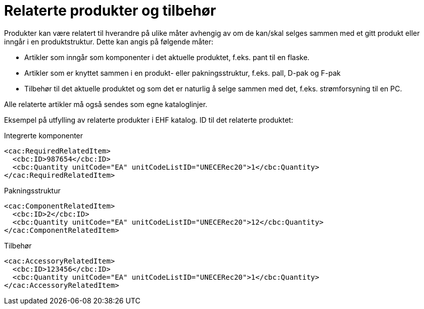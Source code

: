 = Relaterte produkter og tilbehør

Produkter kan være relatert til hverandre på ulike måter avhengig av om de kan/skal selges sammen med et gitt produkt eller inngår i en produktstruktur. Dette kan angis på følgende måter:

* Artikler som inngår som komponenter i det aktuelle produktet, f.eks. pant til en flaske.
* Artikler som er knyttet sammen i en produkt- eller pakningsstruktur, f.eks. pall, D-pak og F-pak
* Tilbehør til det aktuelle produktet og som det er naturlig å selge sammen med det, f.eks. strømforsyning til en PC.

Alle relaterte artikler må også sendes som egne kataloglinjer.

Eksempel på utfylling av relaterte produkter i EHF katalog. ID til det relaterte produktet:

[source]
.Integrerte komponenter
----
<cac:RequiredRelatedItem>
  <cbc:ID>987654</cbc:ID>
  <cbc:Quantity unitCode="EA" unitCodeListID="UNECERec20">1</cbc:Quantity>
</cac:RequiredRelatedItem>
----

[source]
.Pakningsstruktur
----
<cac:ComponentRelatedItem>
  <cbc:ID>2</cbc:ID>
  <cbc:Quantity unitCode="EA" unitCodeListID="UNECERec20">12</cbc:Quantity>
</cac:ComponentRelatedItem>
----

[source]
.Tilbehør
----
<cac:AccessoryRelatedItem>
  <cbc:ID>123456</cbc:ID>
  <cbc:Quantity unitCode="EA" unitCodeListID="UNECERec20">1</cbc:Quantity>
</cac:AccessoryRelatedItem>
----
